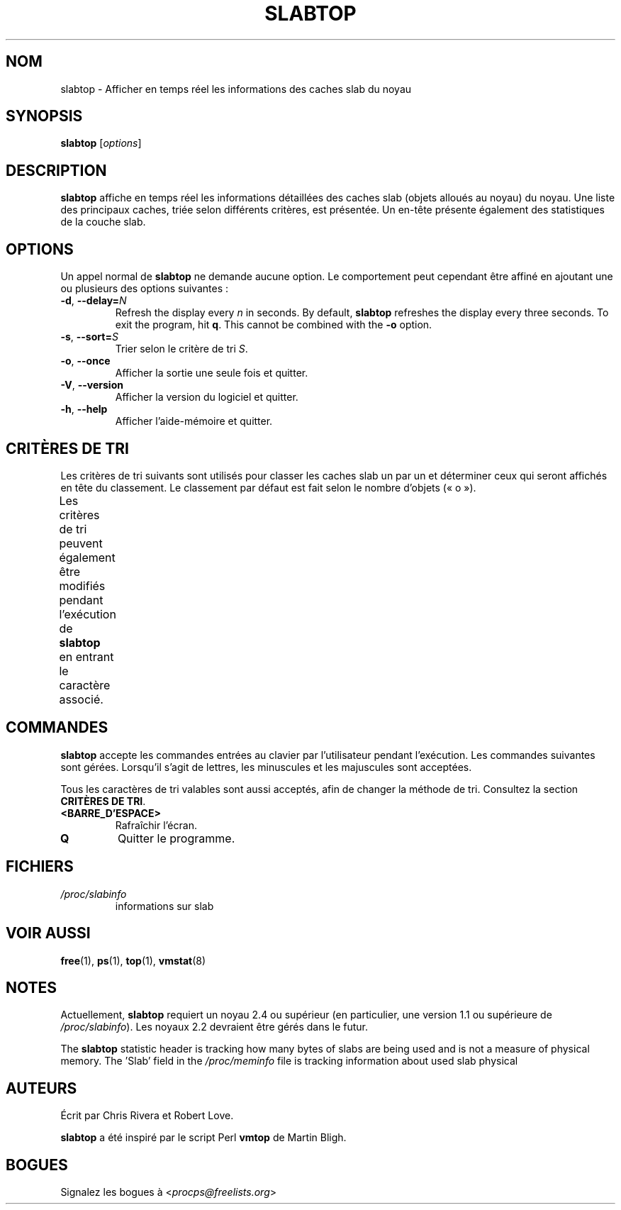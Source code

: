 .\"
.\" Copyright (c) 2011-2023 Craig Small <csmall@dropbear.xyz>
.\" Copyright (c) 2013-2023 Jim Warner <james.warner@comcast.net>
.\" Copyright (c) 2011-2012 Sami Kerola <kerolasa@iki.fi>
.\" Copyright (c) 2004-2006 Albert Cahalan
.\" Copyright (C) 2003      Chris Rivera
.\"
.\" This program is free software; you can redistribute it and/or modify
.\" it under the terms of the GNU Lesser General Public License as
.\" published by the Free Software Foundation; either version 2.1 of the
.\" License, or (at your option) any later version.
.\"
.\"
.\"*******************************************************************
.\"
.\" This file was generated with po4a. Translate the source file.
.\"
.\"*******************************************************************
.TH SLABTOP 1 2021\-03\-11 procps\-ng "Commandes de l'utilisateur"
.SH NOM
slabtop \- Afficher en temps réel les informations des caches slab du noyau
.SH SYNOPSIS
\fBslabtop\fP [\fIoptions\fP]
.SH DESCRIPTION
\fBslabtop\fP affiche en temps réel les informations détaillées des caches slab
(objets alloués au noyau) du noyau. Une liste des principaux caches, triée
selon différents critères, est présentée. Un en\-tête présente également des
statistiques de la couche slab.
.SH OPTIONS
Un appel normal de \fBslabtop\fP ne demande aucune option. Le comportement peut
cependant être affiné en ajoutant une ou plusieurs des options suivantes\ :
.TP 
\fB\-d\fP, \fB\-\-delay=\fP\fIN\fP
Refresh the display every \fIn\fP in seconds.  By default, \fBslabtop\fP refreshes
the display every three seconds.  To exit the program, hit \fBq\fP.  This
cannot be combined with the \fB\-o\fP option.
.TP 
\fB\-s\fP, \fB\-\-sort=\fP\fIS\fP
Trier selon le critère de tri \fIS\fP.
.TP 
\fB\-o\fP, \fB\-\-once\fP
Afficher la sortie une seule fois et quitter.
.TP 
\fB\-V\fP, \fB\-\-version\fP
Afficher la version du logiciel et quitter.
.TP 
\fB\-h\fP, \fB\-\-help\fP
Afficher l'aide\-mémoire et quitter.
.SH "CRITÈRES DE TRI"
Les critères de tri suivants sont utilisés pour classer les caches slab un
par un et déterminer ceux qui seront affichés en tête du classement. Le
classement par défaut est fait selon le nombre d'objets («\ o\ »).
.PP
Les critères de tri peuvent également être modifiés pendant l'exécution de
\fBslabtop\fP en entrant le caractère associé.
.TS
l l l.
\fBcaractère\fP	\fBdescription\fP	\fBheader\fP
a	nombre d'objets actifs	ACTIF
b	nombre d'objets par slab	OBJ/SLAB
c	taille du cache	TAILLE DU CACHE
l	nombre de slabs	SLABS
v	nombre de slabs actifs	N/A
n	nom	NOM\:
o	nombre d'objets	OBJS
p	nombre de pages par slab	N/A
s	taille des objets	TAILLE OBJ
u	utilisation du cache	USAGE
.TE
.SH COMMANDES
\fBslabtop\fP accepte les commandes entrées au clavier par l'utilisateur
pendant l'exécution. Les commandes suivantes sont gérées. Lorsqu'il s'agit
de lettres, les minuscules et les majuscules sont acceptées.
.PP
Tous les caractères de tri valables sont aussi acceptés, afin de changer la
méthode de tri. Consultez la section \fBCRITÈRES DE TRI\fP.
.TP 
\fB<BARRE_D'ESPACE>\fP
Rafraîchir l'écran.
.TP 
\fBQ\fP
Quitter le programme.
.SH FICHIERS
.TP 
\fI/proc/slabinfo\fP
informations sur slab
.SH "VOIR AUSSI"
\fBfree\fP(1), \fBps\fP(1), \fBtop\fP(1), \fBvmstat\fP(8)
.SH NOTES
Actuellement, \fBslabtop\fP requiert un noyau\ 2.4 ou supérieur (en
particulier, une version\ 1.1 ou supérieure de \fI/proc/slabinfo\fP). Les
noyaux\ 2.2 devraient être gérés dans le futur.
.PP
The \fBslabtop\fP statistic header is tracking how many bytes of slabs are
being used and is not a measure of physical memory.  The 'Slab' field in the
\fI/proc/meminfo\fP file is tracking information about used slab physical
.SH AUTEURS
Écrit par Chris Rivera et Robert Love.
.PP
\fBslabtop\fP a été inspiré par le script Perl \fBvmtop\fP de Martin Bligh.
.SH BOGUES
Signalez les bogues à <\fIprocps@freelists.org\fP>
